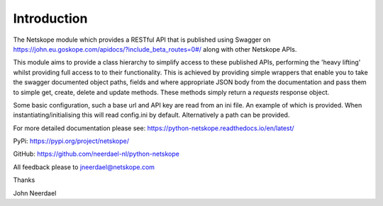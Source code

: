 ============
Introduction
============

The Netskope module which provides a RESTful API that is
published using Swagger on https://john.eu.goskope.com/apidocs/?include_beta_routes=0#/ along with other
Netskope APIs.

This module aims to provide a class hierarchy to simplify access to these
published APIs, performing the 'heavy lifting' whilst providing full access to
to their functionality. This is achieved by providing simple wrappers that enable
you to take the swagger documented object paths, fields and where appropriate 
JSON body from the documentation and pass them to simple get, create, delete and
update methods. These methods simply return a *requests* response object.

Some basic configuration, such a base url and API key are read
from an ini file. An example of which is provided. When instantiating/initialising
this will read config.ini by default. Alternatively a path can be provided.

For more detailed documentation please see: 
https://python-netskope.readthedocs.io/en/latest/

PyPi:
https://pypi.org/project/netskope/

GitHub:
https://github.com/neerdael-nl/python-netskope

All feedback please to jneerdael@netskope.com

Thanks

John Neerdael
